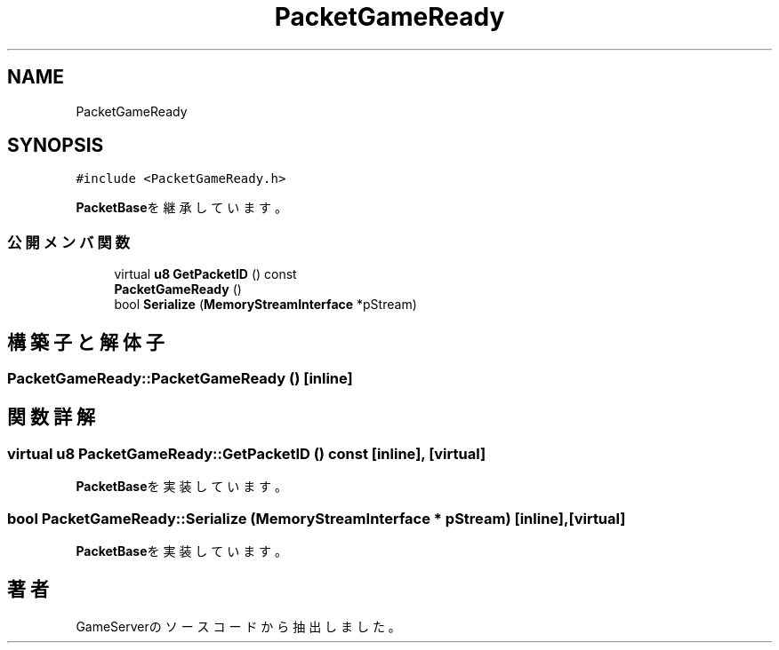 .TH "PacketGameReady" 3 "2018年12月20日(木)" "GameServer" \" -*- nroff -*-
.ad l
.nh
.SH NAME
PacketGameReady
.SH SYNOPSIS
.br
.PP
.PP
\fC#include <PacketGameReady\&.h>\fP
.PP
\fBPacketBase\fPを継承しています。
.SS "公開メンバ関数"

.in +1c
.ti -1c
.RI "virtual \fBu8\fP \fBGetPacketID\fP () const"
.br
.ti -1c
.RI "\fBPacketGameReady\fP ()"
.br
.ti -1c
.RI "bool \fBSerialize\fP (\fBMemoryStreamInterface\fP *pStream)"
.br
.in -1c
.SH "構築子と解体子"
.PP 
.SS "PacketGameReady::PacketGameReady ()\fC [inline]\fP"

.SH "関数詳解"
.PP 
.SS "virtual \fBu8\fP PacketGameReady::GetPacketID () const\fC [inline]\fP, \fC [virtual]\fP"

.PP
\fBPacketBase\fPを実装しています。
.SS "bool PacketGameReady::Serialize (\fBMemoryStreamInterface\fP * pStream)\fC [inline]\fP, \fC [virtual]\fP"

.PP
\fBPacketBase\fPを実装しています。

.SH "著者"
.PP 
 GameServerのソースコードから抽出しました。
